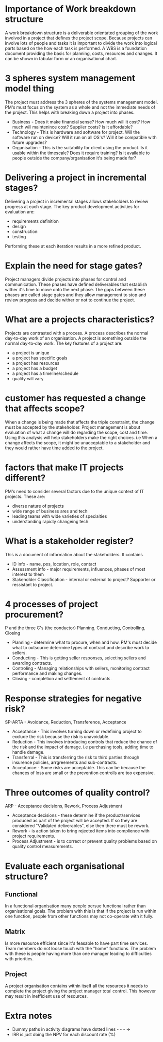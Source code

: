 * Importance of Work breakdown structure
  A work breakdown structure is a deliverable orientated grouping of the work
  involved in a project that defines the project scope.
  Because projects can involve lots of people and tasks it is important to divide
  the work into logical parts based on the how each task is performed.
  A WBS is a foundation document providing the basis for planning, costs, resources
  and changes.
  It can be shown in tabular form or an organisational chart.
* 3 spheres system management model thing
  The project must address the 3 spheres of the systems management model. PM's must
  focus on the system as a whole and not the immediate needs of the project. This 
  helps with breaking down a project into phases.
  - Business - Does it make financial sense? How much will it cost? How much will 
    maintenince cost? Supplier costs? Is it affordable?
  - Technology - This is hardware and software for project. Will the software run on
    device? Will it run on all OS's? Will it be compatible with future upgrades?
  - Organisation - This is the suitability for client using the product. Is it usable 
    within the timescale? Does it require training? Is it available to people outside
    the company/organisation it's being made for?
* Delivering a project in incremental stages?
  Delivering a project in incremental stages allows stakeholders to review progress at
  each stage. The key product development activities for evaluation are:
  - requirements definition
  - design
  - construction
  - testing
  Performing these at each iteration results in a more refined product.
* Explain the need for stage gates?
  Project managers divide projects into phases for control and communication. These 
  phases have defined deliverables that establish wither it's time to move onto the 
  next phase. The gaps between these phases are called stage gates and they allow
  management to stop and review progress and decide wither or not to continue the
  project.
* What are a projects characteristics?
  Projects are contrasted with a process. A process describes the normal day-to-day
  work of an organisation. A project is something outside the normal day-to-day work.
  The key features of a project are:
  - a project is  unique
  - a project has specific goals
  - a project has resources
  - a project has a budget
  - a project has a timeline/schedule
  - quality will vary
* customer has requested a change that affects scope?
  When a change is being made that affects the triple constraint, the change must be
  accepted by the stakeholder. Project management is about evaluation of what a change 
  will do regarding the scope, cost and time. Using this analysis will help stakeholders
  make the right choices.
  i.e When a change affects the scope, it might be unacceptable to a stakeholder and
  they would rather have time added to the project.
* factors that make IT projects different?
  PM's need to consider several factors due to the unique context of IT projects.
  These are:
  - diverse nature of projects
  - wide range of business ares and tech
  - leading teams with wide varieties of specialties
  - understanding rapidly changeing tech
* What is a stakeholder register?
  This is a document of information about the stakeholders. It contains
  - ID info - name, pos, location, role, contact
  - Assessment info - major requirements, influences, phases of most interest to them
  - Stakeholder Classification - internal or external to project? Supporter or 
    ressistant to project.
* 4 processes of project procurement?
  P and the three C's (the conductor)
  Planning, Conducting, Controlling, Closing
  - Planning - determine what to procure, when and how. PM's must decide what to outsource
    determine types of contract and describe work to sellers.
  - Conducting - This is getting seller responses, selecting sellers and awarding contracts.
  - Controling - Managing relationships with sellers, monitoring contract performance
    and making changes.
  - Closing - completion and settlement of contracts.
* Response strategies for negative risk?
  SP-ARTA - Avoidance, Reduction, Transference, Acceptance
  - Acceptance - This involves turning down or redefining project to exclude the risk
    because the risk is unavoidable.
  - Reduction - This involves introducing controls that reduce the chance of the risk
    and the impact of damage. i.e purchasing tools, adding time to handle damage.
  - Transferral - This is transferring the risk to third parties through insurence
    policies, arrgreements and sub-contracts.
  - Acceptance - Some risks are acceptable. This can be because the chances of loss 
    are small or the prevention controlls are too expensive.
* Three outcomes of quality control?
  ARP - Acceptance decisions, Rework, Process Adjustment
  - Acceptance decisions - these determine if the product/services produced as part of the
    project will be accepted. If so they are considered "Validated deliverables", else
    then there must be rework.
  - Rework - is action taken to bring rejected items into complience with project 
    requirements.
  - Process Adjustment - is to correct or prevent quality problems based on quality control
    measurements.

* Evaluate each organisational structure?
** Functional
   In a functional organisation many people persue functional rather than organisational
   goals. The problem with this is that if the project is run within one function, people
   from other functions may not co-operate with it fully.
** Matrix
   Is more resource efficient since it's feasable to have part time services. Team members
   do not loose touch with the "home" functions. The problem with these is people having
   more than one manager leading to difficulties with priorities.
** Project
   A project organisation contains within itself all the resources it needs to complete 
   the project giving the project manager total control. This however may result in
   inefficient use of resources.
* Extra notes
  - Dummy paths in activity diagrams have dotted lines - - - ->
  - IRR is just doing the NPV for each discount rate (%)
